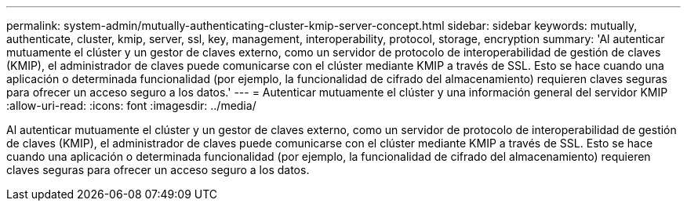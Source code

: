 ---
permalink: system-admin/mutually-authenticating-cluster-kmip-server-concept.html 
sidebar: sidebar 
keywords: mutually, authenticate, cluster, kmip, server, ssl, key, management, interoperability, protocol, storage, encryption 
summary: 'Al autenticar mutuamente el clúster y un gestor de claves externo, como un servidor de protocolo de interoperabilidad de gestión de claves (KMIP), el administrador de claves puede comunicarse con el clúster mediante KMIP a través de SSL. Esto se hace cuando una aplicación o determinada funcionalidad (por ejemplo, la funcionalidad de cifrado del almacenamiento) requieren claves seguras para ofrecer un acceso seguro a los datos.' 
---
= Autenticar mutuamente el clúster y una información general del servidor KMIP
:allow-uri-read: 
:icons: font
:imagesdir: ../media/


[role="lead"]
Al autenticar mutuamente el clúster y un gestor de claves externo, como un servidor de protocolo de interoperabilidad de gestión de claves (KMIP), el administrador de claves puede comunicarse con el clúster mediante KMIP a través de SSL. Esto se hace cuando una aplicación o determinada funcionalidad (por ejemplo, la funcionalidad de cifrado del almacenamiento) requieren claves seguras para ofrecer un acceso seguro a los datos.
